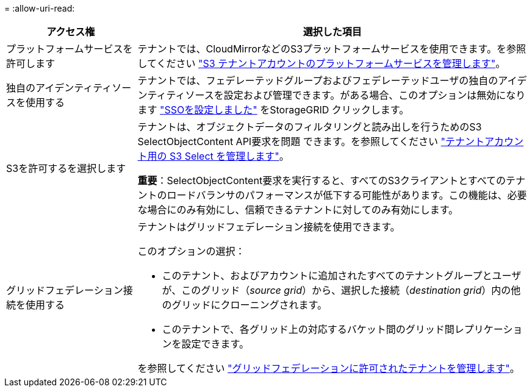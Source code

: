 = 
:allow-uri-read: 


[cols="1a,3a"]
|===
| アクセス権 | 選択した項目 


 a| 
プラットフォームサービスを許可します
 a| 
テナントでは、CloudMirrorなどのS3プラットフォームサービスを使用できます。を参照してください link:../admin/manage-platform-services-for-tenants.html["S3 テナントアカウントのプラットフォームサービスを管理します"]。



 a| 
独自のアイデンティティソースを使用する
 a| 
テナントでは、フェデレーテッドグループおよびフェデレーテッドユーザの独自のアイデンティティソースを設定および管理できます。がある場合、このオプションは無効になります link:../admin/configuring-sso.html["SSOを設定しました"] をStorageGRID クリックします。



 a| 
S3を許可するを選択します
 a| 
テナントは、オブジェクトデータのフィルタリングと読み出しを行うためのS3 SelectObjectContent API要求を問題 できます。を参照してください link:../admin/manage-s3-select-for-tenant-accounts.html["テナントアカウント用の S3 Select を管理します"]。

*重要*：SelectObjectContent要求を実行すると、すべてのS3クライアントとすべてのテナントのロードバランサのパフォーマンスが低下する可能性があります。この機能は、必要な場合にのみ有効にし、信頼できるテナントに対してのみ有効にします。



 a| 
グリッドフェデレーション接続を使用する
 a| 
テナントはグリッドフェデレーション接続を使用できます。

このオプションの選択：

* このテナント、およびアカウントに追加されたすべてのテナントグループとユーザが、このグリッド（_source grid_）から、選択した接続（_destination grid_）内の他のグリッドにクローニングされます。
* このテナントで、各グリッド上の対応するバケット間のグリッド間レプリケーションを設定できます。


を参照してください link:../admin/grid-federation-manage-tenants.html["グリッドフェデレーションに許可されたテナントを管理します"]。

|===